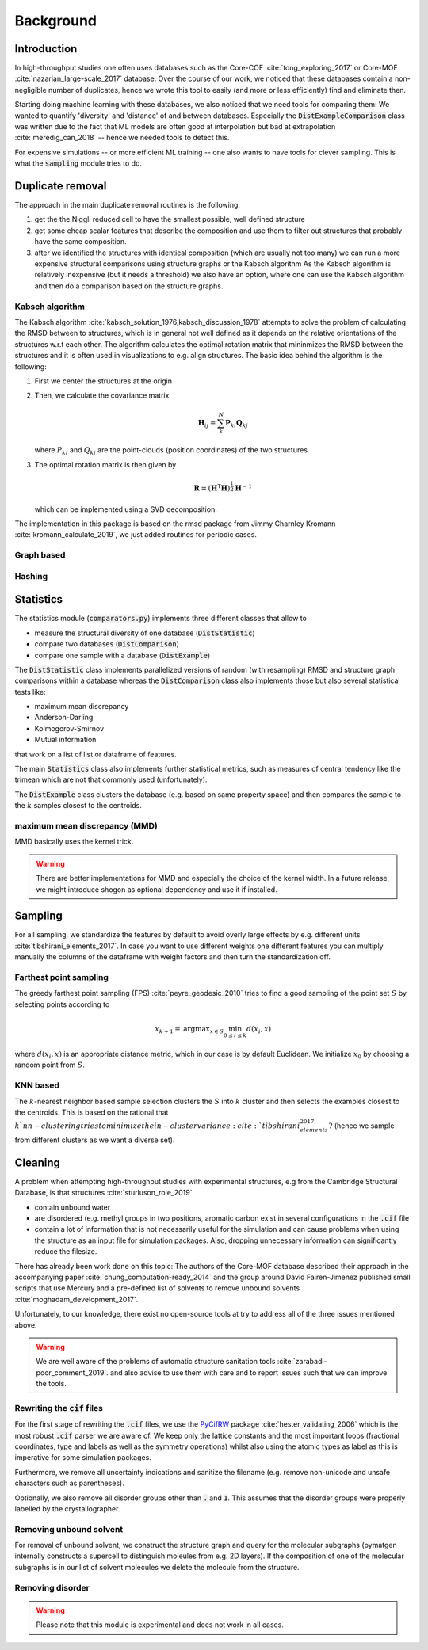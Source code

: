 ============================
Background
============================


Introduction
-------------

In high-throughput studies one often uses databases such as the Core-COF :cite:`tong_exploring_2017` or Core-MOF :cite:`nazarian_large-scale_2017` database.
Over the course of our work, we noticed that these databases contain a non-negligible number of duplicates, hence we
wrote this tool to easily (and more or less efficiently) find and eliminate then.

Starting doing machine learning with these databases, we also noticed that we need tools for comparing them:
We wanted to quantify 'diversity' and 'distance' of and between databases.
Especially the :code:`DistExampleComparison` class was written due to the fact that ML
models are often good at interpolation but bad at extrapolation :cite:`meredig_can_2018` -- hence we needed tools to detect this.

For expensive simulations -- or more efficient ML training -- one also wants to have tools
for clever sampling. This is what the :code:`sampling` module tries to do.

Duplicate removal
-----------------

The approach in the main duplicate removal routines is the following:

1. get the the Niggli reduced cell to have the smallest possible, well defined structure
2. get some cheap scalar features that describe the composition and use them to filter out
   structures that probably have the same composition.
3. after we identified the structures with identical composition (which are usually not too many)
   we can run a more expensive structural comparisons using structure graphs or the Kabsch algorithm
   As the Kabsch algorithm is relatively inexpensive (but it needs a threshold) we also have an option,
   where one can use the Kabsch algorithm and then do a comparison based on the structure graphs.

Kabsch algorithm
.................

The Kabsch algorithm :cite:`kabsch_solution_1976,kabsch_discussion_1978` attempts to solve the problem of calculating the RMSD between to structures,
which is in general not well defined as it depends on the relative orientations of the structures w.r.t
each other. The algorithm calculates the optimal rotation matrix that mininmizes the RMSD between the structures and
it is often used in visualizations to e.g. align structures. The basic idea behind the algorithm is the following:

1. First we center the structures at the origin
2. Then, we calculate the covariance matrix

   .. math::

     \mathbf{H}_ij =  \sum_{k}^N \mathbf{P}_{ki} \mathbf{Q}_{kj}

   where :math:`P_{ki}` and :math:`Q_{kj}` are the point-clouds (position coordinates) of the two
   structures.
3. The optimal rotation matrix is then given by

   .. math::

     \mathbf{R} = \left(\mathbf{H}^\mathsf{T}\mathbf{H} \right)^{\frac{1}{2}} \mathbf{H}^{-1}

   which can be implemented using a SVD decomposition.


The implementation in this package is based on the rmsd package from Jimmy Charnley Kromann :cite:`kromann_calculate_2019`, we just added routines for
periodic cases.


Graph based
...........


Hashing
.......


Statistics
----------
The statistics module (:code:`comparators.py`) implements three different classes that allow to

* measure the structural diversity of one database (:code:`DistStatistic`)
* compare two databases (:code:`DistComparison`)
* compare one sample with a database (:code:`DistExample`)

The :code:`DistStatistic` class implements parallelized versions of random (with resampling)
RMSD and structure graph comparisons within a database whereas the :code:`DistComparison` class
also implements those but also several statistical tests like:

* maximum mean discrepancy
* Anderson-Darling
* Kolmogorov-Smirnov
* Mutual information

that work on a list of list or dataframe of features.

The main :code:`Statistics` class also implements further statistical metrics, such as
measures of central tendency like the trimean which are not that commonly used (unfortunately).

The :code:`DistExample` class clusters the database (e.g. based on same property space) and then
compares the sample to the :math:`k` samples closest to the centroids.

maximum mean discrepancy (MMD)
...............................

MMD basically uses the kernel trick.

.. warning::

    There are better implementations for MMD and especially the choice of the kernel width.
    In a future release, we might introduce shogon as optional dependency and use it if installed.


Sampling
---------
For all sampling, we standardize the features by default to avoid overly large effects by e.g. different units :cite:`tibshirani_elements_2017`.
In case you want to use different weights one different features you can multiply manually the columns of the dataframe
with weight factors and then turn the standardization off. 


Farthest point sampling
........................
The greedy farthest point sampling (FPS) :cite:`peyre_geodesic_2010` tries to find a good sampling of the point set :math:`S`
by selecting points according to

.. math::

  x_{k+1} = \text{argmax}_{x \in S} \min_{0\le i \le k} d(x_i, x)

where :math:`d(x_i, x)` is an appropriate distance metric, which in our case is by default Euclidean.
We initialize :math:`x_0` by choosing a random point from :math:`S`.

KNN based
.........

The :math:`k`-nearest neighbor based sample selection clusters the :math:`S` into :math:`k` cluster
and then selects the examples closest to the centroids. This is based on the rational that :math:`k`nn-clustering
tries to minimize the in-cluster variance :cite:`tibshirani_elements_2017?` (hence we sample from different clusters as we want a diverse set).


Cleaning
---------
A problem when attempting high-throughput studies with experimental structures, e.g from the Cambridge Structural Database,
is that structures :cite:`sturluson_role_2019`

* contain unbound water
* are disordered (e.g. methyl groups in two positions, aromatic carbon exist in several configurations in the :code:`.cif` file
* contain a lot of information that is not necessarily useful for the simulation and can cause problems when using the
  structure as an input file for simulation packages. Also, dropping unnecessary information can significantly
  reduce the filesize.

There has already been work done on this topic: The authors of the Core-MOF database described their approach
in the accompanying paper :cite:`chung_computation-ready_2014` and the group around David Fairen-Jimenez published small scripts that use Mercury
and a pre-defined list of solvents to remove unbound solvents :cite:`moghadam_development_2017`.

Unfortunately, to our knowledge, there exist no open-source tools at try to address all of
the three issues mentioned above.

.. warning::

    We are well aware of the problems of automatic structure sanitation tools :cite:`zarabadi-poor_comment_2019`.
    and also advise to use them with care and to report issues such that we can improve the tools.


Rewriting the :code:`cif` files
................................
For the first stage of rewriting the :code:`.cif` files, we use the `PyCifRW <https://pypi.org/project/PyCifRW/4.3/>`_ package :cite:`hester_validating_2006` which is the most robust
:code:`.cif` parser we are aware of. We keep only the lattice constants and the most important loops (fractional coordinates,
type and labels as well as the symmetry operations) whilst also using the atomic types as label as this is imperative for some simulation packages.

Furthermore, we remove all uncertainty indications and sanitize the filename (e.g. remove non-unicode and unsafe
characters such as parentheses).

Optionally, we also remove all disorder groups other than :code:`.` and :code:`1`. This assumes that the disorder
groups were properly labelled by the crystallographer.


Removing unbound solvent
........................
For removal of unbound solvent, we construct the structure graph and query for the molecular subgraphs (pymatgen internally
constructs a supercell to distinguish moleules from e.g. 2D layers).
If the composition of one of the molecular subgraphs is in our list of solvent molecules we delete the molecule
from the structure.


Removing disorder
.................

.. warning::

    Please note that this module is experimental and does not work in all cases.


